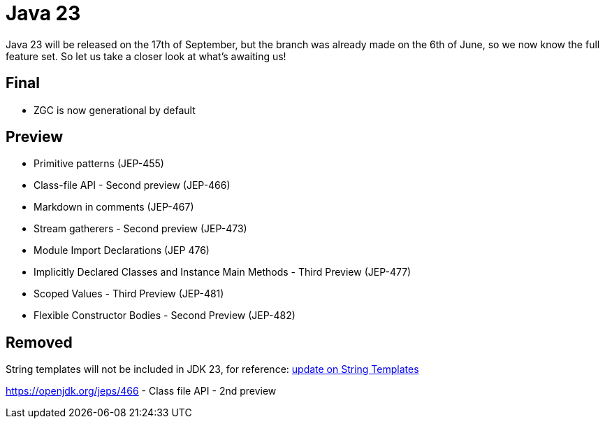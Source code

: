 = Java 23
:toc:
:toc-placement:
:toclevels: 3

Java 23 will be released on the 17th of September, but the branch was already made on the 6th of June, so we now know the full feature set.
So let us take a closer look at what's awaiting us!

== Final

* ZGC is now generational by default

== Preview

* Primitive patterns (JEP-455)
* Class-file API - Second preview (JEP-466)
* Markdown in comments (JEP-467)
* Stream gatherers - Second preview (JEP-473)
* Module Import Declarations (JEP 476)
* Implicitly Declared Classes and Instance Main Methods - Third Preview (JEP-477)
* Scoped Values - Third Preview (JEP-481)
* Flexible Constructor Bodies - Second Preview (JEP-482)

== Removed

String templates will not be included in JDK 23, for reference: https://mail.openjdk.org/pipermail/amber-spec-experts/2024-April/004106.html[update on String Templates]

https://openjdk.org/jeps/466 - Class file API - 2nd preview
